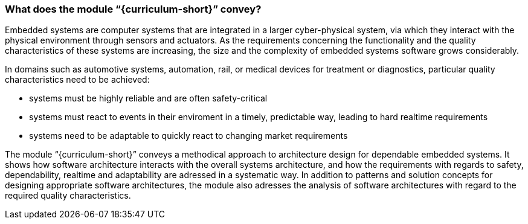 // tag::DE[]
// end::DE[]

// tag::EN[]
=== What does the module “{curriculum-short}” convey?

Embedded systems are computer systems that are integrated in a larger
cyber-physical system, via which they interact with the physical environment
through sensors and actuators. As the requirements concerning the functionality
and the quality characteristics of these systems are increasing, the size and
the complexity of embedded systems software grows considerably.

In domains such as automotive systems, automation, rail, or medical devices for
treatment or diagnostics, particular quality characteristics need to be
achieved:

* systems must be highly reliable and are often safety-critical

* systems must react to events in their enviroment in a timely, predictable way,
  leading to hard realtime requirements

* systems need to be adaptable to quickly react to changing market requirements

The module “{curriculum-short}” conveys a methodical approach to architecture
design for dependable embedded systems. It shows how software architecture
interacts with the overall systems architecture, and how the requirements with
regards to safety, dependability, realtime and adaptability are adressed in a
systematic way. In addition to patterns and solution concepts for designing
appropriate software architectures, the module also adresses the analysis of
software architectures with regard to the required quality characteristics.

// end::EN[]
